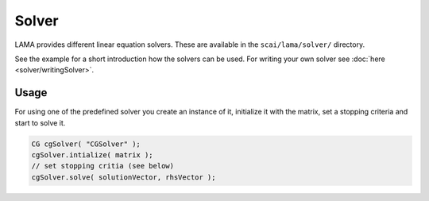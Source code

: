 .. _solver-usage:

Solver
======

LAMA provides different linear equation solvers. These are available in the ``scai/lama/solver/`` directory.

See the example for a short introduction how the solvers can be used. For writing your own solver see
:doc:`here <solver/writingSolver>`.

Usage
-----

For using one of the predefined solver you create an instance of it, initialize it with the matrix, set a stopping
criteria and start to solve it.

.. code-block:: c++

    CG cgSolver( "CGSolver" );
    cgSolver.intialize( matrix );
    // set stopping critia (see below)
    cgSolver.solve( solutionVector, rhsVector );
